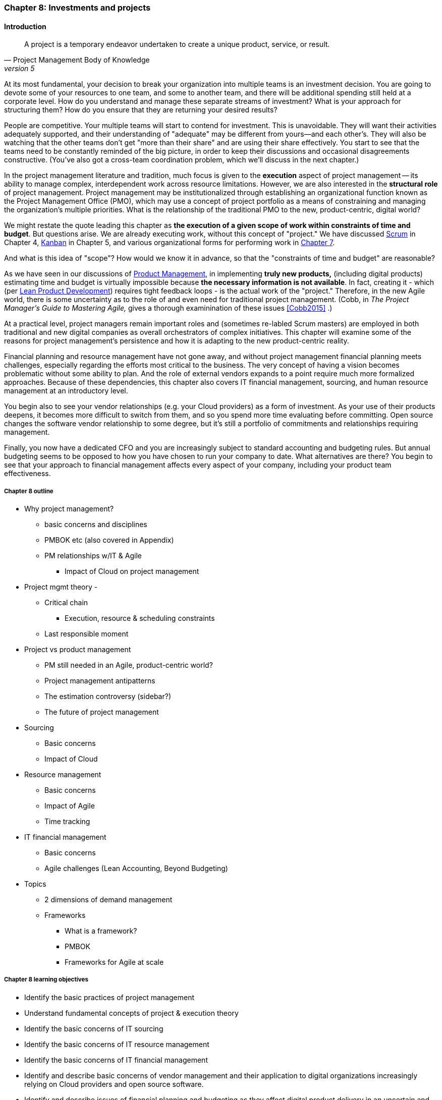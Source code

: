 === Chapter 8: Investments and projects

==== Introduction
[quote, Project Management Body of Knowledge, version 5]
A project is a temporary endeavor undertaken to create a unique product, service, or result.

At its most fundamental, your decision to break your organization into multiple teams is an investment decision. You are going to devote some of your resources to one team, and some to another team, and there will be additional spending still held at a corporate level. How do you understand and manage these separate streams of investment? What is your approach for structuring them? How do you ensure that they are returning your desired results?

People are competitive. Your multiple teams will start to contend for investment. This is unavoidable. They will want their activities adequately supported, and their understanding of "adequate" may be different from yours--and each other's. They will also be watching that the other teams don't get "more than their share" and are using their share effectively. You start to see that the teams need to be constantly reminded of the big picture, in order to keep their discussions and occasional disagreements constructive. (You've also got a cross-team coordination problem, which we'll discuss in the next chapter.)

In the project management literature and tradition, much focus is given to the *execution* aspect of project management -- its ability to manage complex, interdependent work across resource limitations. However, we are also interested in the *structural role* of project management. Project management may be institutionalized through establishing an organizational function known as the Project Management Office (PMO), which may use a concept of project portfolio as a means of constraining and managing the organization's multiple priorities. What is the relationship of the traditional PMO to the new, product-centric, digital world?

We might restate the quote leading this chapter as *the execution of a given scope of work within constraints of time and budget*. But questions arise. We are already executing work, without this concept of "project." We have discussed xref:scrum[Scrum] in Chapter 4, xref:kanban[Kanban] in Chapter 5, and various organizational forms for performing work in xref:chap-org-culture[Chapter 7].

And what is this idea of "scope"? How would we know it in advance, so that the "constraints of time and budget" are reasonable?

As we have seen in our discussions of  xref:product-mgmt[Product Management], in implementing *truly new products,* (including digital products) estimating time and budget is virtually impossible because *the necessary information is not available*. In fact, creating it - which (per xref:lean-product-dev[Lean Product Development]) requires tight feedback loops - is the actual work of the "project." Therefore, in the new Agile world, there is some uncertainty as to the role of and even need for traditional project management. (Cobb, in _The Project Manager's Guide to Mastering Agile,_ gives a thorough examinination of these issues <<Cobb2015>> .)

At a practical level, project managers remain important roles and (sometimes re-labled Scrum masters) are employed in both traditional and new digital companies as overall orchestrators of complex initiatives. This chapter will examine some of the reasons for project management's persistence and how it is adapting to the new product-centric reality.

Financial planning and resource management have not gone away, and without project management financial planning meets challenges, especially regarding the efforts most critical to the business. The very concept of having a vision becomes problematic without some ability to plan. And the role of external vendors expands to a point require much more formalized approaches. Because of these dependencies, this chapter also covers IT financial management, sourcing, and human resource management at an introductory level.

You begin also to see your vendor relationships (e.g. your Cloud providers) as a form of investment. As your use of their products deepens, it becomes more difficult to switch from them, and so you spend more time evaluating before committing. Open source changes the software vendor relationship to some degree, but it's still a portfolio of commitments and relationships requiring management.

Finally, you now have a dedicated CFO and you are increasingly subject to standard accounting and budgeting rules. But annual budgeting seems to be opposed to how you have chosen to run your company to date. What alternatives are there? You begin to see that your approach to financial management affects every aspect of your company, including your product team effectiveness.

===== Chapter 8 outline

* Why project management?
** basic concerns and disciplines
** PMBOK etc (also covered in Appendix)
** PM relationships w/IT & Agile
*** Impact of Cloud on project management

* Project mgmt theory -

** Critical chain
*** Execution, resource & scheduling constraints
** Last responsible moment

* Project vs product management
** PM still needed in an Agile, product-centric world?
** Project management antipatterns
** The estimation controversy (sidebar?)
** The future of project management

* Sourcing
** Basic concerns
** Impact of Cloud

* Resource management
** Basic concerns
** Impact of Agile
** Time tracking

* IT financial management
** Basic concerns
** Agile challenges (Lean Accounting, Beyond Budgeting)

* Topics
** 2 dimensions of demand management
** Frameworks
*** What is a framework?
*** PMBOK
*** Frameworks for Agile at scale

===== Chapter 8 learning objectives
* Identify the basic practices of project management
* Understand fundamental concepts of project & execution theory
* Identify the basic concerns of IT sourcing
* Identify the basic concerns of IT resource management
* Identify the basic concerns of IT financial management
* Identify and describe basic concerns of vendor management and their application to digital organizations increasingly relying on Cloud providers and open source software.
* Identify and describe issues of financial planning and budgeting as they affect digital product delivery in an uncertain and dynamic marketplace.
